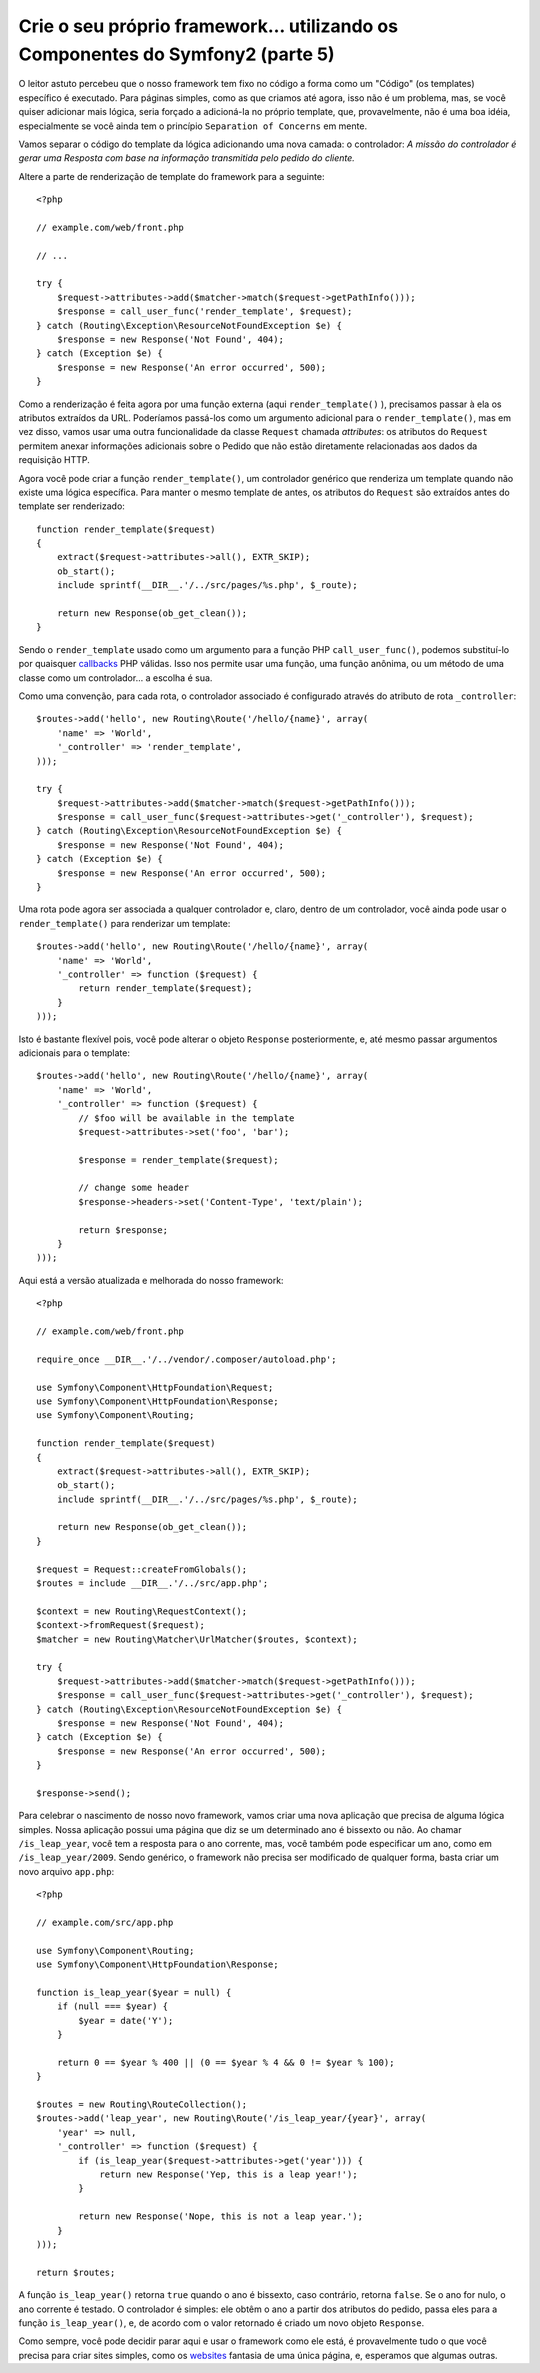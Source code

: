 Crie o seu próprio framework... utilizando os Componentes do Symfony2 (parte 5)
===============================================================================

O leitor astuto percebeu que o nosso framework tem fixo no código a forma como um 
"Código" (os templates) específico é executado. Para páginas simples, como as que 
criamos até agora, isso não é um problema, mas, se você quiser adicionar mais lógica, 
seria forçado a adicioná-la no próprio template, que, provavelmente, não é uma boa
idéia, especialmente se você ainda tem o princípio ``Separation of Concerns``
em mente.

Vamos separar o código do template da lógica adicionando uma nova camada: o
controlador: *A missão do controlador é gerar uma Resposta com base na
informação transmitida pelo pedido do cliente.*

Altere a parte de renderização de template do framework para a seguinte::

    <?php

    // example.com/web/front.php

    // ...

    try {
        $request->attributes->add($matcher->match($request->getPathInfo()));
        $response = call_user_func('render_template', $request);
    } catch (Routing\Exception\ResourceNotFoundException $e) {
        $response = new Response('Not Found', 404);
    } catch (Exception $e) {
        $response = new Response('An error occurred', 500);
    }

Como a renderização é feita agora por uma função externa (aqui ``render_template()``
), precisamos passar à ela os atributos extraídos da URL. Poderíamos
passá-los como um argumento adicional para o ``render_template()``, mas
em vez disso, vamos usar uma outra funcionalidade da classe ``Request`` chamada
*attributes*: os atributos do ``Request`` permitem anexar informações adicionais sobre
o Pedido que não estão diretamente relacionadas aos dados da requisição HTTP.

Agora você pode criar a função ``render_template()``, um controlador genérico 
que renderiza um template quando não existe uma lógica específica. Para manter o mesmo
template de antes, os atributos do ``Request`` são extraídos antes do template ser
renderizado::

    function render_template($request)
    {
        extract($request->attributes->all(), EXTR_SKIP);
        ob_start();
        include sprintf(__DIR__.'/../src/pages/%s.php', $_route);

        return new Response(ob_get_clean());
    }

Sendo o ``render_template`` usado como um argumento para a função PHP ``call_user_func()``, 
podemos substituí-lo por quaisquer `callbacks`_ PHP válidas. Isso nos permite
usar uma função, uma função anônima, ou um método de uma classe como um
controlador... a escolha é sua.

Como uma convenção, para cada rota, o controlador associado é configurado através 
do atributo de rota ``_controller``::

    $routes->add('hello', new Routing\Route('/hello/{name}', array(
        'name' => 'World',
        '_controller' => 'render_template',
    )));

    try {
        $request->attributes->add($matcher->match($request->getPathInfo()));
        $response = call_user_func($request->attributes->get('_controller'), $request);
    } catch (Routing\Exception\ResourceNotFoundException $e) {
        $response = new Response('Not Found', 404);
    } catch (Exception $e) {
        $response = new Response('An error occurred', 500);
    }

Uma rota pode agora ser associada a qualquer controlador e, claro, dentro de um
controlador, você ainda pode usar o ``render_template()`` para renderizar um template::

    $routes->add('hello', new Routing\Route('/hello/{name}', array(
        'name' => 'World',
        '_controller' => function ($request) {
            return render_template($request);
        }
    )));

Isto é bastante flexível pois, você pode alterar o objeto ``Response`` posteriormente, e,
até mesmo passar argumentos adicionais para o template::

    $routes->add('hello', new Routing\Route('/hello/{name}', array(
        'name' => 'World',
        '_controller' => function ($request) {
            // $foo will be available in the template
            $request->attributes->set('foo', 'bar');

            $response = render_template($request);

            // change some header
            $response->headers->set('Content-Type', 'text/plain');

            return $response;
        }
    )));

Aqui está a versão atualizada e melhorada do nosso framework::

    <?php

    // example.com/web/front.php

    require_once __DIR__.'/../vendor/.composer/autoload.php';

    use Symfony\Component\HttpFoundation\Request;
    use Symfony\Component\HttpFoundation\Response;
    use Symfony\Component\Routing;

    function render_template($request)
    {
        extract($request->attributes->all(), EXTR_SKIP);
        ob_start();
        include sprintf(__DIR__.'/../src/pages/%s.php', $_route);

        return new Response(ob_get_clean());
    }

    $request = Request::createFromGlobals();
    $routes = include __DIR__.'/../src/app.php';

    $context = new Routing\RequestContext();
    $context->fromRequest($request);
    $matcher = new Routing\Matcher\UrlMatcher($routes, $context);

    try {
        $request->attributes->add($matcher->match($request->getPathInfo()));
        $response = call_user_func($request->attributes->get('_controller'), $request);
    } catch (Routing\Exception\ResourceNotFoundException $e) {
        $response = new Response('Not Found', 404);
    } catch (Exception $e) {
        $response = new Response('An error occurred', 500);
    }

    $response->send();

Para celebrar o nascimento de nosso novo framework, vamos criar uma nova aplicação
que precisa de alguma lógica simples. Nossa aplicação possui uma página que
diz se um determinado ano é bissexto ou não. Ao chamar
``/is_leap_year``, você tem a resposta para o ano corrente, mas, você também 
pode especificar um ano, como em ``/is_leap_year/2009``. Sendo genérico, o
framework não precisa ser modificado de qualquer forma, basta criar um novo
arquivo ``app.php``::

    <?php

    // example.com/src/app.php

    use Symfony\Component\Routing;
    use Symfony\Component\HttpFoundation\Response;

    function is_leap_year($year = null) {
        if (null === $year) {
            $year = date('Y');
        }

        return 0 == $year % 400 || (0 == $year % 4 && 0 != $year % 100);
    }

    $routes = new Routing\RouteCollection();
    $routes->add('leap_year', new Routing\Route('/is_leap_year/{year}', array(
        'year' => null,
        '_controller' => function ($request) {
            if (is_leap_year($request->attributes->get('year'))) {
                return new Response('Yep, this is a leap year!');
            }

            return new Response('Nope, this is not a leap year.');
        }
    )));

    return $routes;

A função ``is_leap_year()`` retorna ``true`` quando o ano é bissexto, caso 
contrário, retorna ``false``. Se o ano for nulo, o ano corrente é testado.
O controlador é simples: ele obtêm o ano a partir dos atributos do pedido, 
passa eles para a função ``is_leap_year()``, e, de acordo com o valor retornado  
é criado um novo objeto ``Response``.

Como sempre, você pode decidir parar aqui e usar o framework como ele está, é
provavelmente tudo o que você precisa para criar sites simples, como os `websites`_ 
fantasia de uma única página, e, esperamos que algumas outras.

.. _`callbacks`: http://php.net/callback#language.types.callback
.. _`websites`:  http://kottke.org/08/02/single-serving-sites
